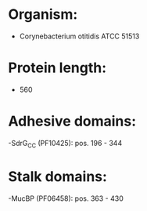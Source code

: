 * Organism:
- Corynebacterium otitidis ATCC 51513
* Protein length:
- 560
* Adhesive domains:
-SdrG_C_C (PF10425): pos. 196 - 344
* Stalk domains:
-MucBP (PF06458): pos. 363 - 430

